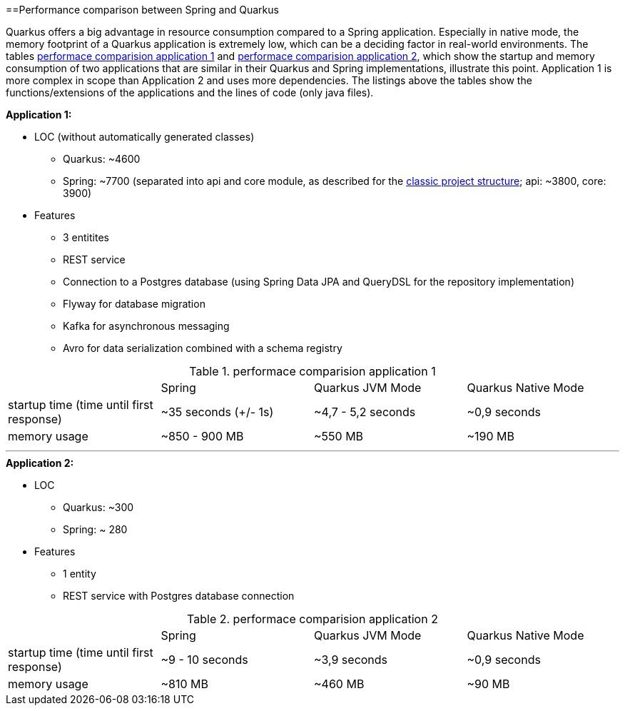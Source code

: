 :toc: macro
toc::[]

==Performance comparison between Spring and Quarkus

Quarkus offers a big advantage in resource consumption compared to a Spring application. Especially in native mode, the memory footprint of a Quarkus application is extremely low, which can be a deciding factor in real-world environments.
The tables <<PerformanceComparisonApplication1>> and <<PerformanceComparisonApplication2>>, which show the startup and memory consumption of two applications that are similar in their Quarkus and Spring implementations, illustrate this point. Application 1 is more complex in scope than Application 2 and uses more dependencies.
The listings above the tables show the functions/extensions of the applications and the lines of code (only java files).

.**Application 1:**
* LOC (without automatically generated classes)
** Quarkus: ~4600
** Spring: ~7700 (separated into api and core module, as described for the link:guide-structure-classic[classic project structure]; api: ~3800, core: 3900)
* Features
** 3 entitites
** REST service
** Connection to a Postgres database (using Spring Data JPA and QueryDSL for the repository implementation)
** Flyway for database migration
** Kafka for asynchronous messaging
** Avro for data serialization combined with a schema registry

.performace comparision application 1
[#PerformanceComparisonApplication1]
[cols="1,1,1,1"]
|===
|
|Spring 
|Quarkus JVM Mode
|Quarkus Native Mode

|startup time (time until first response)
|~35 seconds (+/- 1s)
|~4,7 - 5,2 seconds
|~0,9 seconds

|memory usage
|~850 - 900 MB
|~550 MB
|~190 MB
|===

___

.**Application 2:**
* LOC
** Quarkus: ~300
** Spring: ~ 280
* Features
** 1 entity
** REST service with Postgres database connection

.performace comparision application 2
[#PerformanceComparisonApplication2]
[cols="1,1,1,1"]
|===
|
|Spring 
|Quarkus JVM Mode
|Quarkus Native Mode

|startup time (time until first response)
|~9 - 10 seconds
|~3,9 seconds
|~0,9 seconds

|memory usage
|~810 MB
|~460 MB
|~90 MB
|===
